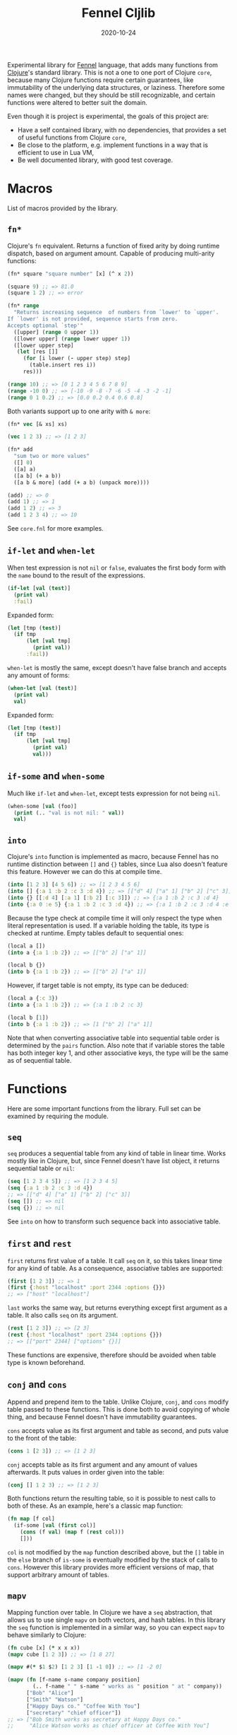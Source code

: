 #+title: Fennel Cljlib
#+date: 2020-10-24

Experimental library for [[https://fennel-lang.org/][Fennel]] language, that adds many functions from [[https://clojure.org/][Clojure]]'s standard library.
This is not a one to one port of Clojure =core=, because many Clojure functions require certain guarantees, like immutability of the underlying data structures, or laziness.
Therefore some names were changed, but they should be still recognizable, and certain functions were altered to better suit the domain.

Even though it is project is experimental, the goals of this project are:

- Have a self contained library, with no dependencies, that provides a set of useful functions from Clojure =core=,
- Be close to the platform, e.g. implement functions in a way that is efficient to use in Lua VM,
- Be well documented library, with good test coverage.


* Macros
List of macros provided by the library.

** =fn*=
Clojure's =fn= equivalent.
Returns a function of fixed arity by doing runtime dispatch, based on argument amount.
Capable of producing multi-arity functions:

#+begin_src clojure
  (fn* square "square number" [x] (^ x 2))

  (square 9) ;; => 81.0
  (square 1 2) ;; => error

  (fn* range
    "Returns increasing sequence  of numbers from `lower' to `upper'.
  If `lower' is not provided, sequence starts from zero.
  Accepts optional `step'"
    ([upper] (range 0 upper 1))
    ([lower upper] (range lower upper 1))
    ([lower upper step]
     (let [res []]
       (for [i lower (- upper step) step]
         (table.insert res i))
       res)))

  (range 10) ;; => [0 1 2 3 4 5 6 7 8 9]
  (range -10 0) ;; => [-10 -9 -8 -7 -6 -5 -4 -3 -2 -1]
  (range 0 1 0.2) ;; => [0.0 0.2 0.4 0.6 0.8]
#+end_src

Both variants support up to one arity with =& more=:

#+begin_src clojure
  (fn* vec [& xs] xs)

  (vec 1 2 3) ;; => [1 2 3]

  (fn* add
    "sum two or more values"
    ([] 0)
    ([a] a)
    ([a b] (+ a b))
    ([a b & more] (add (+ a b) (unpack more))))

  (add) ;; => 0
  (add 1) ;; => 1
  (add 1 2) ;; => 3
  (add 1 2 3 4) ;; => 10
#+end_src

See =core.fnl= for more examples.

** =if-let= and =when-let=
When test expression is not =nil= or =false=, evaluates the first body form with the =name= bound to the result of the expressions.

#+begin_src clojure
  (if-let [val (test)]
    (print val)
    :fail)
#+end_src

Expanded form:

#+begin_src clojure
  (let [tmp (test)]
    (if tmp
        (let [val tmp]
          (print val))
        :fail))
#+end_src

=when-let= is mostly the same, except doesn't have false branch and accepts any amount of forms:

#+begin_src clojure
  (when-let [val (test)]
    (print val)
    val)
#+end_src

Expanded form:

#+begin_src clojure
  (let [tmp (test)]
    (if tmp
        (let [val tmp]
          (print val)
          val)))
#+end_src

** =if-some= and =when-some=
Much like =if-let= and =when-let=, except tests expression for not being =nil=.

#+begin_src clojure
  (when-some [val (foo)]
    (print (.. "val is not nil: " val))
    val)
#+end_src

** =into=
Clojure's =into= function is implemented as macro, because Fennel has no runtime distinction between =[]= and ={}= tables, since Lua also doesn't feature this feature.
However we can do this at compile time.

#+begin_src clojure
  (into [1 2 3] [4 5 6]) ;; => [1 2 3 4 5 6]
  (into [] {:a 1 :b 2 :c 3 :d 4}) ;; => [["d" 4] ["a" 1] ["b" 2] ["c" 3]]
  (into {} [[:d 4] [:a 1] [:b 2] [:c 3]]) ;; => {:a 1 :b 2 :c 3 :d 4}
  (into {:a 0 :e 5} {:a 1 :b 2 :c 3 :d 4}) ;; => {:a 1 :b 2 :c 3 :d 4 :e 5}
#+end_src

Because the type check at compile time it will only respect the type when literal representation is used.
If a variable holding the table, its type is checked at runtime.
Empty tables default to sequential ones:

#+begin_src clojure
  (local a [])
  (into a {:a 1 :b 2}) ;; => [["b" 2] ["a" 1]]

  (local b {})
  (into b {:a 1 :b 2}) ;; => [["b" 2] ["a" 1]]
#+end_src

However, if target table is not empty, its type can be deduced:

#+begin_src clojure
  (local a {:c 3})
  (into a {:a 1 :b 2}) ;; => {:a 1 :b 2 :c 3}

  (local b [1])
  (into b {:a 1 :b 2}) ;; => [1 ["b" 2] ["a" 1]]
#+end_src

Note that when converting associative table into sequential table order is determined by the =pairs= function.
Also note that if variable stores the table has both integer key 1, and other associative keys, the type will be the same as of sequential table.


* Functions
Here are some important functions from the library.
Full set can be examined by requiring the module.

** =seq=
=seq= produces a sequential table from any kind of table in linear time.
Works mostly like in Clojure, but, since Fennel doesn't have list object, it returns sequential table or =nil=:

#+begin_src clojure
  (seq [1 2 3 4 5]) ;; => [1 2 3 4 5]
  (seq {:a 1 :b 2 :c 3 :d 4})
  ;; => [["d" 4] ["a" 1] ["b" 2] ["c" 3]]
  (seq []) ;; => nil
  (seq {}) ;; => nil
#+end_src

See =into= on how to transform such sequence back into associative table.

** =first= and =rest=
=first= returns first value of a table.
It call =seq= on it, so this takes linear time for any kind of table.
As a consequence, associative tables are supported:

#+begin_src clojure
  (first [1 2 3]) ;; => 1
  (first {:host "localhost" :port 2344 :options {}})
  ;; => ["host" "localhost"]
#+end_src

=last= works the same way, but returns everything except first argument as a table.
It also calls =seq= on its argument.

#+begin_src clojure
  (rest [1 2 3]) ;; => [2 3]
  (rest {:host "localhost" :port 2344 :options {}})
  ;; => [["port" 2344] ["options" {}]]
#+end_src

These functions are expensive, therefore should be avoided when table type is known beforehand.

** =conj= and =cons=
Append and prepend item to the table.
Unlike Clojure, =conj=, and =cons= modify table passed to these functions.
This is done both to avoid copying of whole thing, and because Fennel doesn't have immutability guarantees.

=cons= accepts value as its first argument and table as second, and puts value to the front of the table:

#+begin_src clojure
  (cons 1 [2 3]) ;; => [1 2 3]
#+end_src

=conj= accepts table as its first argument and any amount of values afterwards.
It puts values in order given into the table:

#+begin_src clojure
  (conj [] 1 2 3) ;; => [1 2 3]
#+end_src

Both functions return the resulting table, so it is possible to nest calls to both of these.
As an example, here's a classic map function:

#+begin_src clojure
  (fn map [f col]
    (if-some [val (first col)]
      (cons (f val) (map f (rest col)))
      []))
#+end_src

=col= is not modified by the =map= function described above, but the =[]= table in the =else= branch of =is-some= is eventually modified by the stack of calls to =cons=.
However this library provides more efficient versions of map, that support arbitrary amount of tables.

** =mapv=
Mapping function over table.
In Clojure we have a =seq= abstraction, that allows us to use single =mapv= on both vectors, and hash tables.
In this library the =seq= function is implemented in a similar way, so you can expect =mapv= to behave similarly to Clojure:

#+begin_src clojure
  (fn cube [x] (* x x x))
  (mapv cube [1 2 3]) ;; => [1 8 27]

  (mapv #(* $1 $2) [1 2 3] [1 -1 0]) ;; => [1 -2 0]

  (mapv (fn [f-name s-name company position]
          (.. f-name " " s-name " works as " position " at " company))
        ["Bob" "Alice"]
        ["Smith" "Watson"]
        ["Happy Days co." "Coffee With You"]
        ["secretary" "chief officer"])
  ;; => ["Bob Smith works as secretary at Happy Days co."
  ;;     "Alice Watson works as chief officer at Coffee With You"]

  (mapv (fn [[k v]] [(string.upper k) v]) {:host "localhost" :port 1344})
  ;; => [["HOST" "localhost"] ["PORT" 1344]]
#+end_src

** =reduce= and =reduce-kv=
Ordinary reducing functions.
Work the same as in Clojure, except doesn't yield transducer when only function was passed.

#+begin_src clojure
  (fn add [a b] (+ a b))
  (reduce add [1 2 3 4 5]) ;; => 15
  (reduce add 10 [1 2 3 4 5]) ;; => 25
#+end_src

=reduce-kv= expects function that accepts 3 arguments and initial value.
Then it maps function over the associative map, by passing initial value as a first argument, key as second argument, and value as third argument.

#+begin_src clojure
  (reduce-kv (fn [acc key val]
               (if (or (= key :a) (= key :c))
                 (+ acc val) acc))
             0
             {:a 10 :b -20 :c 10})
  ;; => 20
#+end_src

#  LocalWords:  Luajit VM arity runtime multi Cljlib fn mapv kv
